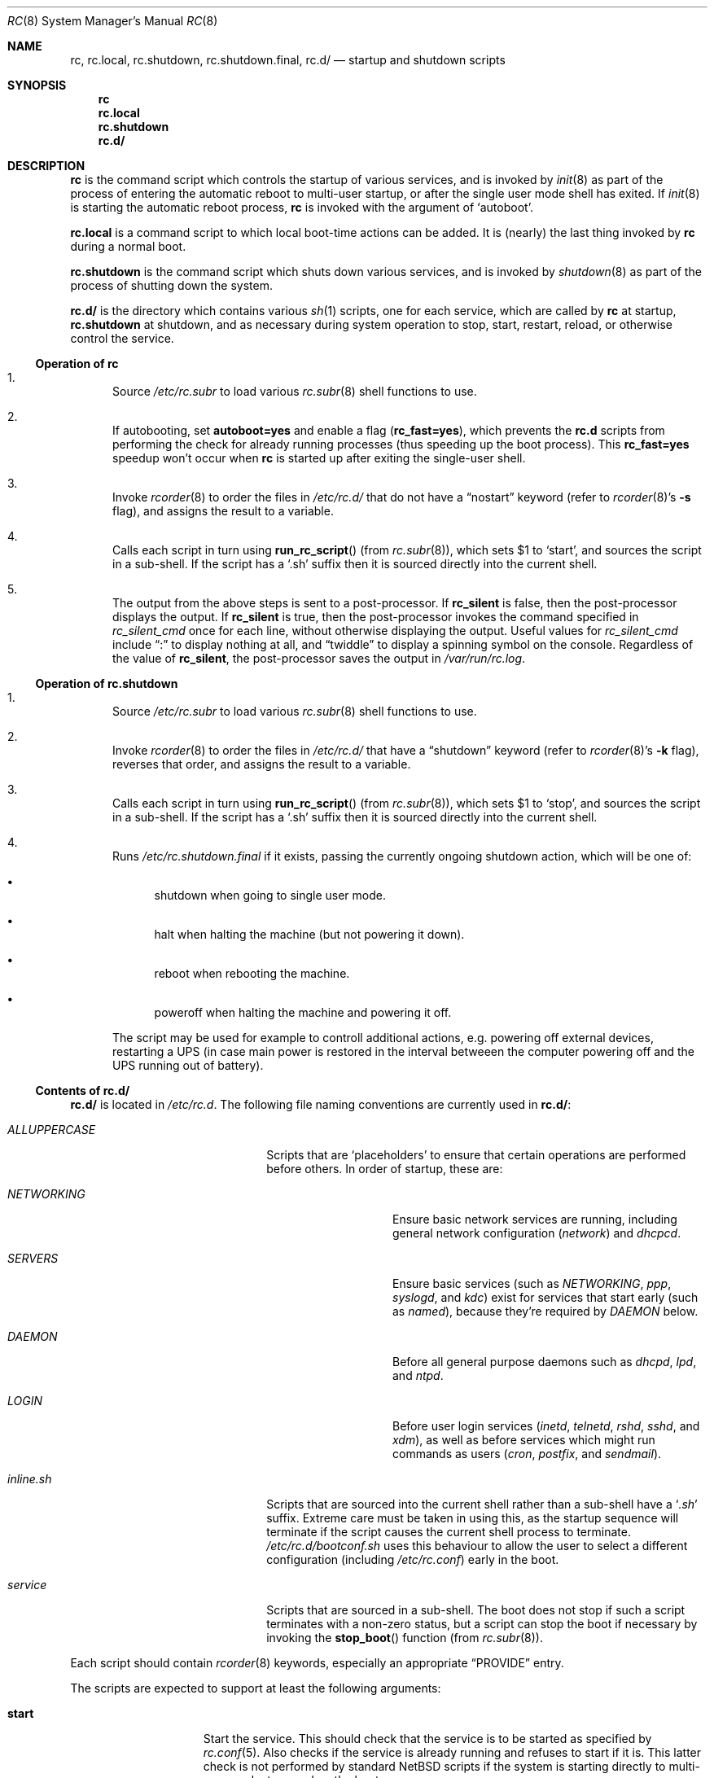 .\" 	$NetBSD: rc.8,v 1.40 2024/12/07 18:45:20 martin Exp $
.\"
.\" Copyright (c) 2000-2017 The NetBSD Foundation, Inc.
.\" All rights reserved.
.\"
.\" This code is derived from software contributed to The NetBSD Foundation
.\" by Luke Mewburn.
.\"
.\" Redistribution and use in source and binary forms, with or without
.\" modification, are permitted provided that the following conditions
.\" are met:
.\" 1. Redistributions of source code must retain the above copyright
.\"    notice, this list of conditions and the following disclaimer.
.\" 2. Redistributions in binary form must reproduce the above copyright
.\"    notice, this list of conditions and the following disclaimer in the
.\"    documentation and/or other materials provided with the distribution.
.\"
.\" THIS SOFTWARE IS PROVIDED BY THE NETBSD FOUNDATION, INC. AND CONTRIBUTORS
.\" ``AS IS'' AND ANY EXPRESS OR IMPLIED WARRANTIES, INCLUDING, BUT NOT LIMITED
.\" TO, THE IMPLIED WARRANTIES OF MERCHANTABILITY AND FITNESS FOR A PARTICULAR
.\" PURPOSE ARE DISCLAIMED.  IN NO EVENT SHALL THE FOUNDATION OR CONTRIBUTORS
.\" BE LIABLE FOR ANY DIRECT, INDIRECT, INCIDENTAL, SPECIAL, EXEMPLARY, OR
.\" CONSEQUENTIAL DAMAGES (INCLUDING, BUT NOT LIMITED TO, PROCUREMENT OF
.\" SUBSTITUTE GOODS OR SERVICES; LOSS OF USE, DATA, OR PROFITS; OR BUSINESS
.\" INTERRUPTION) HOWEVER CAUSED AND ON ANY THEORY OF LIABILITY, WHETHER IN
.\" CONTRACT, STRICT LIABILITY, OR TORT (INCLUDING NEGLIGENCE OR OTHERWISE)
.\" ARISING IN ANY WAY OUT OF THE USE OF THIS SOFTWARE, EVEN IF ADVISED OF THE
.\" POSSIBILITY OF SUCH DAMAGE.
.\"
.Dd December 7, 2024
.Dt RC 8
.Os
.Sh NAME
.Nm rc ,
.Nm rc.local ,
.Nm rc.shutdown ,
.Nm rc.shutdown.final ,
.Nm rc.d/
.Nd startup and shutdown scripts
.Sh SYNOPSIS
.Nm rc
.Nm rc.local
.Nm rc.shutdown
.Nm rc.d/
.Sh DESCRIPTION
.Nm
is the command script which controls the startup of various services,
and is invoked by
.Xr init 8
as part of the process of entering the automatic reboot to multi-user startup,
or after the single user mode shell has exited.
If
.Xr init 8
is starting the automatic reboot process,
.Nm
is invoked with the argument of
.Sq autoboot .
.Pp
.Nm rc.local
is a command script to which local boot-time actions can be added.
It is (nearly) the last thing invoked by
.Nm rc
during a normal boot.
.Pp
.Nm rc.shutdown
is the command script which shuts down various services, and is invoked by
.Xr shutdown 8
as part of the process of shutting down the system.
.Pp
.Nm rc.d/
is the directory which contains various
.Xr sh 1
scripts, one for each service,
which are called by
.Nm
at startup,
.Nm rc.shutdown
at shutdown,
and as necessary during system operation to stop, start, restart, reload,
or otherwise control the service.
.Ss Operation of rc
.Bl -enum
.It
Source
.Pa /etc/rc.subr
to load various
.Xr rc.subr 8
shell functions to use.
.It
If autobooting, set
.Sy autoboot=yes
and enable a flag
.Sy ( rc_fast=yes ) ,
which prevents the
.Nm rc.d
scripts from performing the check for already running processes
(thus speeding up the boot process).
This
.Sy rc_fast=yes
speedup won't occur when
.Nm
is started up after exiting the single-user shell.
.It
Invoke
.Xr rcorder 8
to order the files in
.Pa /etc/rc.d/
that do not have a
.Dq nostart
keyword (refer to
.Xr rcorder 8 Ns 's
.Fl s
flag),
and assigns the result to a variable.
.It
Calls each script in turn using
.Fn run_rc_script
(from
.Xr rc.subr 8 ) ,
which sets
.Dv $1
to
.Sq start ,
and sources the script in a sub-shell.
If the script has a
.Sq .sh
suffix then it is sourced directly into the current shell.
.It
The output from the above steps is sent to a post-processor.
If
.Sy rc_silent
is false, then the post-processor displays the output.
If
.Sy rc_silent
is true, then the post-processor invokes the command specified in
.Va rc_silent_cmd
once for each line, without otherwise displaying the output.
Useful values for
.Va rc_silent_cmd
include
.Dq \&:
to display nothing at all, and
.Dq twiddle
to display a spinning symbol on the console.
Regardless of the value of
.Sy rc_silent ,
the post-processor saves the output in
.Pa /var/run/rc.log .
.El
.Ss Operation of rc.shutdown
.Bl -enum
.It
Source
.Pa /etc/rc.subr
to load various
.Xr rc.subr 8
shell functions to use.
.It
Invoke
.Xr rcorder 8
to order the files in
.Pa /etc/rc.d/
that have a
.Dq shutdown
keyword (refer to
.Xr rcorder 8 Ns 's
.Fl k
flag),
reverses that order, and assigns the result to a variable.
.It
Calls each script in turn using
.Fn run_rc_script
(from
.Xr rc.subr 8 ) ,
which sets
.Dv $1
to
.Sq stop ,
and sources the script in a sub-shell.
If the script has a
.Sq .sh
suffix then it is sourced directly into the current shell.
.It
Runs
.Pa /etc/rc.shutdown.final
if it exists, passing the currently ongoing shutdown action, which
will be one of:
.Bl -bullet
.It
shutdown
when going to single user mode.
.It
halt
when halting the machine (but not powering it down).
.It
reboot
when rebooting the machine.
.It
poweroff
when halting the machine and powering it off.
.El
.Pp
The script may be used for example to controll additional
actions, e.g. powering off external devices, restarting
a UPS (in case main power is restored in the interval betweeen
the computer powering off and the UPS running out of battery).
.El
.Ss Contents of rc.d/
.Nm rc.d/
is located in
.Pa /etc/rc.d .
The following file naming conventions are currently used in
.Nm rc.d/ :
.Bl -tag -width ALLUPPERCASExx -offset indent
.It Pa ALLUPPERCASE
Scripts that are
.Sq placeholders
to ensure that certain operations are performed before others.
In order of startup, these are:
.Bl -tag -width NETWORKINGxx
.It Pa NETWORKING
Ensure basic network services are running, including general
network configuration
.Pq Pa network
and
.Pa dhcpcd .
.It Pa SERVERS
Ensure basic services (such as
.Pa NETWORKING ,
.Pa ppp ,
.Pa syslogd ,
and
.Pa kdc )
exist for services that start early (such as
.Pa named ) ,
because they're required by
.Pa DAEMON
below.
.It Pa DAEMON
Before all general purpose daemons such as
.Pa dhcpd ,
.Pa lpd ,
and
.Pa ntpd .
.It Pa LOGIN
Before user login services
.Pa ( inetd ,
.Pa telnetd ,
.Pa rshd ,
.Pa sshd ,
and
.Pa xdm ) ,
as well as before services which might run commands as users
.Pa ( cron ,
.Pa postfix ,
and
.Pa sendmail ) .
.El
.It Pa inline.sh
Scripts that are sourced into the current shell rather than a sub-shell
have a
.Sq Pa .sh
suffix.
Extreme care must be taken in using this, as the startup sequence will
terminate if the script causes the current shell process to terminate.
.Pa /etc/rc.d/bootconf.sh
uses this behaviour to allow the user to select a different
configuration (including
.Pa /etc/rc.conf )
early in the boot.
.It Pa service
Scripts that are sourced in a sub-shell.
The boot does not stop if such a script terminates with a non-zero status,
but a script can stop the boot if necessary by invoking the
.Fn stop_boot
function (from
.Xr rc.subr 8 ) .
.El
.Pp
Each script should contain
.Xr rcorder 8
keywords, especially an appropriate
.Dq PROVIDE
entry.
.Pp
The scripts are expected to support at least the following arguments:
.Bl -tag -width restart -offset indent
.It Sy start
Start the service.
This should check that the service is to be started as specified by
.Xr rc.conf 5 .
Also checks if the service is already running and refuses to start if
it is.
This latter check is not performed by standard
.Nx
scripts if the system is starting directly to multi-user mode, to
speed up the boot process.
.It Sy stop
If the service is to be started as specified by
.Xr rc.conf 5 ,
stop the service.
This should check that the service is running and complain if it's not.
.It Sy restart
Perform a
.Sy stop
then a
.Sy start .
.It Sy status
If the script starts a process (rather than performing a one-off
operation), show the status of the process.
Otherwise it's not necessary to support this argument.
Defaults to displaying the process ID of the program (if running).
.It Sy poll
If the script starts a process (rather than performing a one-off
operation), wait for the command to exit.
Otherwise it's not necessary to support this argument.
.It Sy rcvar
Display which
.Xr rc.conf 5
variables are used to control the startup of the service (if any).
.El
.Pp
Other arguments (such as
.Sq reload ,
.Sq dumpdb ,
etc) can be added if necessary.
.Pp
The argument may have one of the following prefixes to alter its operation:
.Bl -tag -width "force" -offset indent
.It Sy fast
Skip the check for an existing running process.
Sets
.Sy rc_fast=yes .
.It Sy force
Skips the
.Xr rc.conf 5
check, ignores a failure result from any of the prerequisite checks,
executes the command, and always returns a zero exit status.
Sets
.Sy rc_force=yes .
.It Sy one
Skips the
.Xr rc.conf 5
check, but performs all other prerequisite tests.
.El
.Pp
In order to simplify scripts, the
.Fn run_rc_command
function from
.Xr rc.subr 8
may be used.
.Sh FILES
.Bl -tag -width /etc/rc.shutdown -compact
.It Pa /etc/rc
Startup script called by
.Xr init 8 .
.It Pa /etc/rc.d/
Directory containing control scripts for each service.
.It Pa /etc/rc.local
Local startup script.
.It Pa /etc/rc.shutdown
Shutdown script called by
.Xr shutdown 8 .
.It Pa /etc/rc.subr
Contains
.Xr rc.subr 8
functions used by various scripts.
.It Pa /etc/rc.conf
System startup configuration file.
.It Pa /var/run/rc.log
Log file created by
.Nm .
.El
.Sh SEE ALSO
.Xr rc.conf 5 ,
.Xr init 8 ,
.Xr rc.subr 8 ,
.Xr rcorder 8 ,
.Xr reboot 8 ,
.Xr shutdown 8
.Rs
.%A Luke Mewburn
.%T The Design and Implementation of the NetBSD rc.d system
.%I USENIX Association
.%B Proceedings of the FREENIX Track: 2001 USENIX Annual Technical Conference
.%D June 25-30, 2001
.%U http://www.usenix.org/publications/library/proceedings/usenix01/freenix01/full_papers/mewburn/mewburn.pdf
.Re
.Sh HISTORY
The
.Nm
command appeared in
.Bx 4.0 .
The
.Pa /etc/rc.d
support was implemented in
.Nx 1.5
by
.An Luke Mewburn
.Aq lukem@NetBSD.org .
The post-processor, support for
.Va rc_silent ,
and saving output to a file, was implemented in
.Nx 6.0
by
.An Alan Barrett .
